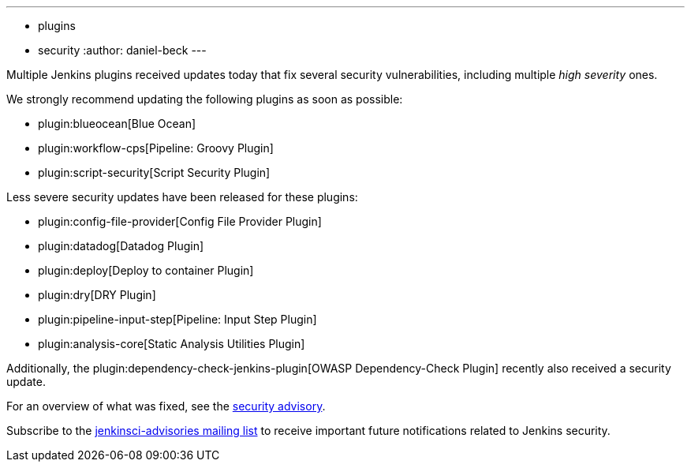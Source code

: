 ---
:layout: post
:title: Important security updates for multiple Jenkins plugins
:tags:
- plugins
- security
:author: daniel-beck
---

Multiple Jenkins plugins received updates today that fix several security vulnerabilities, including multiple _high severity_ ones.

We strongly recommend updating the following plugins as soon as possible:

* plugin:blueocean[Blue Ocean]
* plugin:workflow-cps[Pipeline: Groovy Plugin]
* plugin:script-security[Script Security Plugin]

Less severe security updates have been released for these plugins:

* plugin:config-file-provider[Config File Provider Plugin]
* plugin:datadog[Datadog Plugin]
* plugin:deploy[Deploy to container Plugin]
* plugin:dry[DRY Plugin]
* plugin:pipeline-input-step[Pipeline: Input Step Plugin]
* plugin:analysis-core[Static Analysis Utilities Plugin]

Additionally, the plugin:dependency-check-jenkins-plugin[OWASP Dependency-Check Plugin] recently also received a security update.

For an overview of what was fixed, see the link:/security/advisory/2017-08-07[security advisory].

Subscribe to the link:/mailing-lists[jenkinsci-advisories mailing list] to receive important future notifications related to Jenkins security.

